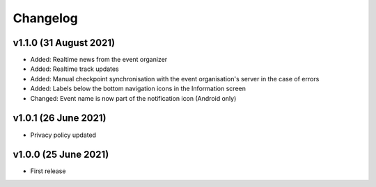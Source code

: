 Changelog
=========

v1.1.0 (31 August 2021)
-----------------------
* Added: Realtime news from the event organizer
* Added: Realtime track updates
* Added: Manual checkpoint synchronisation with the event organisation's server in the case of errors
* Added: Labels below the bottom navigation icons in the Information screen
* Changed: Event name is now part of the notification icon (Android only)

v1.0.1 (26 June 2021)
---------------------
* Privacy policy updated

v1.0.0 (25 June 2021)
---------------------
* First release
